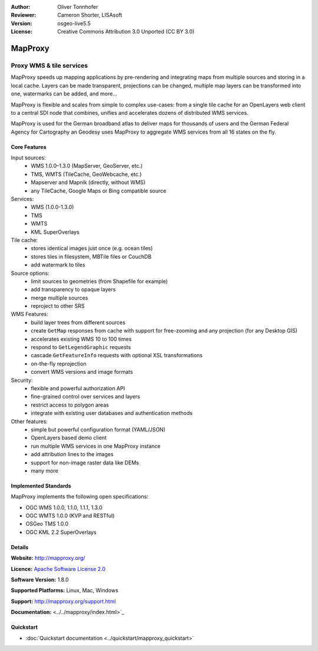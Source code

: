 :Author: Oliver Tonnhofer
:Reviewer: Cameron Shorter, LISAsoft
:Version: osgeo-live5.5
:License: Creative Commons Attribution 3.0 Unported (CC BY 3.0)

.. image:: ../../images/project_logos/logo-mapproxy.png
  :alt: project logo
  :align: right
  :target: http://mapproxy.org/

MapProxy
================================================================================

Proxy WMS & tile services
~~~~~~~~~~~~~~~~~~~~~~~~~~~~~~~~~~~~~~~~~~~~~~~~~~~~~~~~~~~~~~~~~~~~~~~~~~~~~~~~

.. image:: ../../images/screenshots/800x600/mapproxy.png
  :alt: MapProxy diagram
  :align: right

MapProxy speeds up mapping applications by pre-rendering and integrating maps from multiple sources and storing in a local cache.
Layers can be made transparent, projections can be changed, multiple map layers can be transformed into one, watermarks can be added, and more...

MapProxy is flexible and scales from simple to complex use-cases: from a single tile cache for an OpenLayers web client to a central SDI node that combines, unifies and accelerates dozens of distributed WMS services.

MapProxy is used for the German broadband atlas to deliver maps for thousands of users and the German Federal Agency for Cartography an Geodesy uses MapProxy to aggregate WMS services from all 16 states on the fly.


Core Features
--------------------------------------------------------------------------------

.. image:: ../../images/screenshots/800x600/mapproxy_demo.png
  :width: 796
  :height: 809
  :scale: 70 %
  :alt: MapProxy demo
  :align: right

Input sources:
  * WMS 1.0.0–1.3.0 (MapServer, GeoServer, etc.)
  * TMS, WMTS (TileCache, GeoWebcache, etc.)
  * Mapserver and Mapnik (directly, without WMS)
  * any TileCache, Google Maps or Bing compatible source

Services:
  * WMS (1.0.0-1.3.0)
  * TMS
  * WMTS
  * KML SuperOverlays

Tile cache:
  * stores identical images just once (e.g. ocean tiles)
  * stores tiles in filesystem, MBTile files or CouchDB
  * add watermark to tiles

Source options:
  * limit sources to geometries (from Shapefile for example)
  * add transparency to opaque layers
  * merge multiple sources
  * reproject to other SRS

WMS Features:
  * build layer trees from different sources
  * create ``GetMap`` responses from cache with support for free-zooming and any projection (for any Desktop GIS)
  * accelerates existing WMS 10 to 100 times
  * respond to ``GetLegendGraphic`` requests
  * cascade ``GetFeatureInfo`` requests with optional XSL transformations
  * on-the-fly reprojection
  * convert WMS versions and image formats

Security:
  * flexible and powerful authorization API
  * fine-grained control over services and layers
  * restrict access to polygon areas
  * integrate with existing user databases and authentication methods

Other features:
  * simple but powerful configuration format (YAML/JSON)
  * OpenLayers based demo client
  * run multiple WMS services in one MapProxy instance
  * add attribution lines to the images
  * support for non-image raster data like DEMs
  * many more

Implemented Standards
--------------------------------------------------------------------------------

MapProxy implements the following open specifications:

* OGC WMS 1.0.0, 1.1.0, 1.1.1, 1.3.0
* OGC WMTS 1.0.0 (KVP and RESTful)
* OSGeo TMS 1.0.0
* OGC KML 2.2 SuperOverlays


Details
--------------------------------------------------------------------------------

**Website:** http://mapproxy.org/

**Licence:** `Apache Software License 2.0 <http://www.apache.org/licenses/LICENSE-2.0.html>`_

**Software Version:** 1.8.0

**Supported Platforms:** Linux, Mac, Windows

**Support:** http://mapproxy.org/support.html

**Documentation:** <../../mapproxy/index.html>`_


Quickstart
--------------------------------------------------------------------------------

* :doc:`Quickstart documentation <../quickstart/mapproxy_quickstart>`
